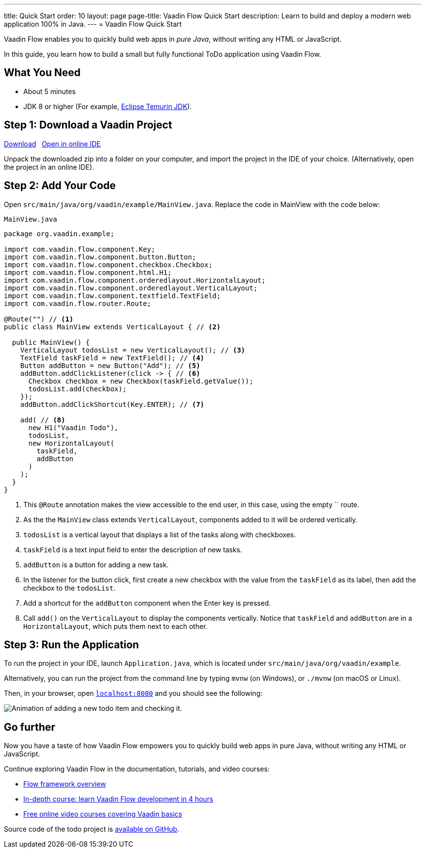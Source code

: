 ---
title: Quick Start
order: 10
layout: page
page-title: Vaadin Flow Quick Start
description: Learn to build and deploy a modern web application 100% in Java.
---
= Vaadin Flow Quick Start

Vaadin Flow enables you to quickly build web apps in _pure Java_, without writing any HTML or JavaScript.

In this guide, you learn how to build a small but fully functional ToDo application using Vaadin Flow.

[discrete]
== What You Need

- About 5 minutes
- JDK 8 or higher (For example, https://adoptium.net/[Eclipse Temurin JDK]).

== Step 1: Download a Vaadin Project

++++
<p>
<a href="https://vaadin.com/vaadincom/start-service/lts/project-base?appName=My Todo&groupId=org.vaadin.example&techStack=spring" class="button primary water quickstart-download-project"
 onClick="function test(){ _hsq && _hsq.push(['trackEvent', { id: '000007517662', value: null }]); } test(); return true;">Download</a>
<span>&nbsp;</span>
<a href="https://gitpod.io/#/https://github.com/vaadin/skeleton-starter-flow-spring/tree/v14" class="button secondary water" target="_blank" rel="noreferrer noopener">Open in online IDE</a>
</p>
++++

Unpack the downloaded zip into a folder on your computer, and import the project in the IDE of your choice. (Alternatively, open the project in an online IDE).

== Step 2: Add Your Code

Open `src/main/java/org/vaadin/example/MainView.java`.
Replace the code in MainView with the code below:

.`MainView.java`
[source,java]
----
package org.vaadin.example;

import com.vaadin.flow.component.Key;
import com.vaadin.flow.component.button.Button;
import com.vaadin.flow.component.checkbox.Checkbox;
import com.vaadin.flow.component.html.H1;
import com.vaadin.flow.component.orderedlayout.HorizontalLayout;
import com.vaadin.flow.component.orderedlayout.VerticalLayout;
import com.vaadin.flow.component.textfield.TextField;
import com.vaadin.flow.router.Route;

@Route("") // <1>
public class MainView extends VerticalLayout { // <2>

  public MainView() {
    VerticalLayout todosList = new VerticalLayout(); // <3>
    TextField taskField = new TextField(); // <4>
    Button addButton = new Button("Add"); // <5>
    addButton.addClickListener(click -> { // <6>
      Checkbox checkbox = new Checkbox(taskField.getValue());
      todosList.add(checkbox);
    });
    addButton.addClickShortcut(Key.ENTER); // <7>
    
    add( // <8>
      new H1("Vaadin Todo"),
      todosList,
      new HorizontalLayout(
        taskField,
        addButton
      )
    );
  }
}
----
<1> This `@Route` annotation makes the view accessible to the end user, in this case, using the empty `` route.
<2> As the the `MainView` class extends `VerticalLayout`, components added to it will be ordered vertically.
<3> `todosList` is a vertical layout that displays a list of the tasks along with checkboxes.
<4> `taskField` is a text input field to enter the description of new tasks.
<5> `addButton` is a button for adding a new task.
<6> In the listener for the button click, first create a new checkbox with the value from the `taskField` as its label, then add the checkbox to the `todosList`.
<7> Add a shortcut for the `addButton` component when the [guibutton]#Enter# key is pressed.
<8> Call `add()` on the `VerticalLayout` to display the components vertically.
Notice that `taskField` and `addButton` are in a `HorizontalLayout`, which puts them next to each other.

== Step 3: Run the Application

To run the project in your IDE, launch `Application.java`, which is located under `src/main/java/org/vaadin/example`. 

Alternatively, you can run the project from the command line by typing `mvnw` (on Windows), or `./mvnw` (on macOS or Linux). 

Then, in your browser, open `http://localhost:8080[localhost:8080, rel="nofollow"]` and you should see the following:

image::_images/completed-app.gif[Animation of adding a new todo item and checking it.]

[discrete]
== Go further

Now you have a taste of how Vaadin Flow empowers you to quickly build web apps in pure Java, without writing any HTML or JavaScript. 

Continue exploring Vaadin Flow in the documentation, tutorials, and video courses:

- <<../overview#, Flow framework overview>>
- <<../tutorial/overview#, In-depth course: learn Vaadin Flow development in 4 hours>>
- link:https://vaadin.com/learn/training[Free online video courses covering Vaadin basics]

Source code of the todo project is link:https://github.com/vaadin-learning-center/vaadin-todo[available on GitHub].
